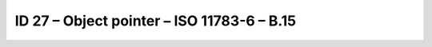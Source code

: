 ID 27 – Object pointer – ISO 11783-6 – B.15
===========================================

.. image:: https://user-images.githubusercontent.com/69573151/95071764-76da0880-070a-11eb-9297-f4f181ff23f2.png